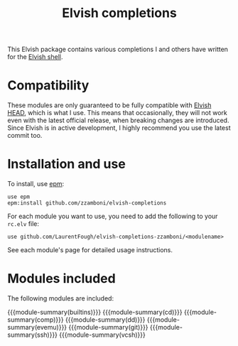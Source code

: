#+macro: module-summary (eval (org-export-string-as (concat "- [[file:" $1 ".org][" $1 "]] :: \n  #+include: " $1 ".org::module-summary\n") 'org t))
#+EXPORT_FILE_NAME: README.org

#+title: Elvish completions

This Elvish package contains various completions I and others have written for the [[https://elv.sh/][Elvish shell]].

* Compatibility

These modules are only guaranteed to be fully compatible with [[https://elv.sh/get/][Elvish HEAD]], which is what I use. This means that occasionally, they will not work even with the latest official release, when breaking changes are introduced. Since Elvish is in active development, I highly recommend you use the latest commit too.

* Installation and use

To install, use [[https://elvish.io/ref/epm.html][epm]]:

#+begin_src elvish
  use epm
  epm:install github.com/zzamboni/elvish-completions
#+end_src

For each module you want to use, you need to add the following to your =rc.elv= file:

#+begin_src elvish
  use github.com/LaurentFough/elvish-completions-zzamboni/<modulename>
#+end_src

See each module's page for detailed usage instructions.

* Modules included

The following modules are included:

#+begin_src elvish :exports results :results drawer :eval no-export
echo "" # blank lines prevents github rendering error in which the first item is now shown
ls *.org | egrep -v 'README|_template' | each [m]{ echo "{{{module-summary("(basename $m .org)")}}}" }
#+end_src

#+RESULTS:
:results:

{{{module-summary(builtins)}}}
{{{module-summary(cd)}}}
{{{module-summary(comp)}}}
{{{module-summary(dd)}}}
{{{module-summary(evemu)}}}
{{{module-summary(git)}}}
{{{module-summary(ssh)}}}
{{{module-summary(vcsh)}}}
:end:
